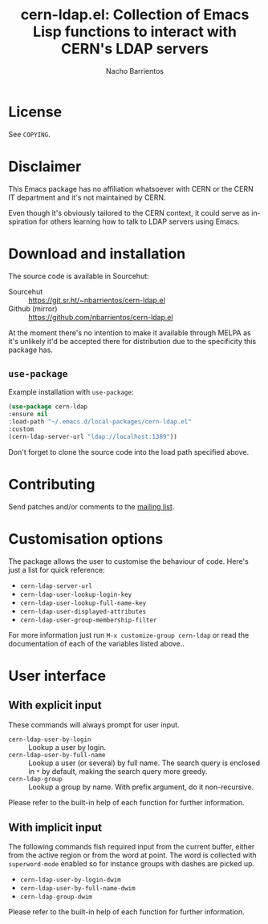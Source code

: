 #+title: cern-ldap.el: Collection of Emacs Lisp functions to interact with CERN's LDAP servers
#+author: Nacho Barrientos
#+email: nacho.barrientos@cern.ch
#+language: en
#+options: ':t toc:nil author:t email:t num:t

* License
See ~COPYING~.

* Disclaimer
This Emacs package has no affiliation whatsoever with CERN or the CERN
IT department and it's not maintained by CERN.

Even though it's obviously tailored to the CERN context, it could
serve as inspiration for others learning how to talk to LDAP servers
using Emacs.

* Download and installation
The source code is available in Sourcehut:

- Sourcehut :: https://git.sr.ht/~nbarrientos/cern-ldap.el
- Github (mirror) :: https://github.com/nbarrientos/cern-ldap.el

At the moment there's no intention to make it available through MELPA
as it's unlikely it'd be accepted there for distribution due to the
specificity this package has.

** ~use-package~

Example installation with ~use-package~:

#+begin_src emacs-lisp
  (use-package cern-ldap
  :ensure nil
  :load-path "~/.emacs.d/local-packages/cern-ldap.el"
  :custom
  (cern-ldap-server-url "ldap://localhost:1389"))
#+end_src

Don't forget to clone the source code into the load path specified
above.

* Contributing

Send patches and/or comments to the [[https://lists.sr.ht/~nbarrientos/cern-ldap.el][mailing list]].

* Customisation options
The package allows the user to customise the behaviour of code. Here's
just a list for quick reference:

- ~cern-ldap-server-url~
- ~cern-ldap-user-lookup-login-key~
- ~cern-ldap-user-lookup-full-name-key~
- ~cern-ldap-user-displayed-attributes~
- ~cern-ldap-user-group-membership-filter~

For more information just run ~M-x customize-group cern-ldap~ or read
the documentation of each of the variables listed above..

* User interface
** With explicit input
These commands will always prompt for user input.

- ~cern-ldap-user-by-login~ :: Lookup a user by login.
- ~cern-ldap-user-by-full-name~ :: Lookup a user (or several) by full
  name. The search query is enclosed in ~*~ by default, making the
  search query more greedy.
- ~cern-ldap-group~ :: Lookup a group by name. With prefix argument,
  do it non-recursive.

Please refer to the built-in help of each function for further
information.

** With implicit input
The following commands fish required input from the current buffer,
either from the active region or from the word at point. The word is
collected with ~superword-mode~ enabled so for instance groups with
dashes are picked up.

- ~cern-ldap-user-by-login-dwim~
- ~cern-ldap-user-by-full-name-dwim~
- ~cern-ldap-group-dwim~

Please refer to the built-in help of each function for further
information.
